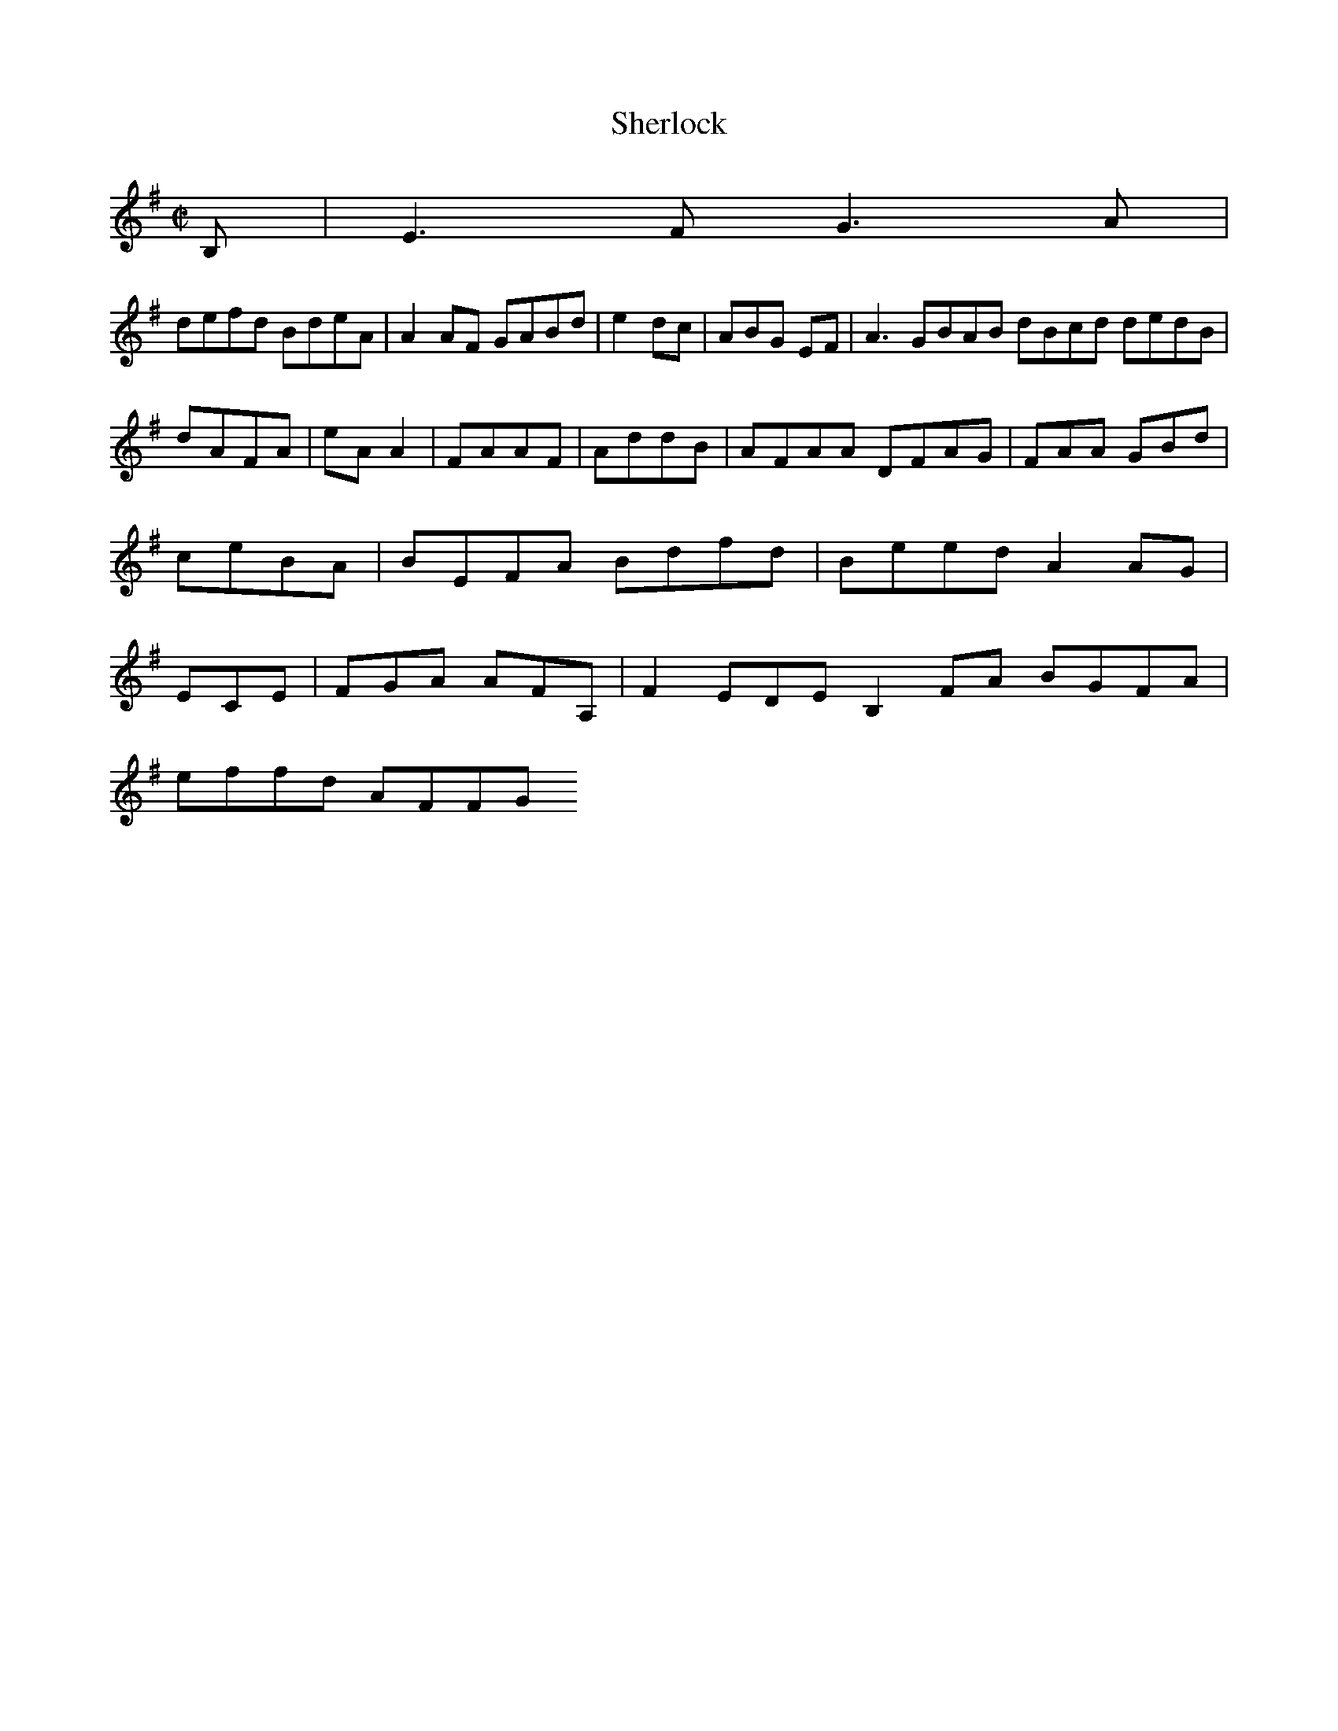 X:50
T:Sherlock
Z: id:dc-hornpipe-45
M:C|
L:1/8
K:E Minor
B,|E3F G3A|!
defd BdeA|A2AF GABd|e2dc|ABG EF|A3 GBAB dBcd dedB|dAFA|eAA2|FAAF|AddB|AFAA DFAG|FAA GBd|ceBA|BEFA Bdfd|Beed A2AG|ECE|FGA AFA,|F2EDE B,2FA BGFA|!
effd AFFG 